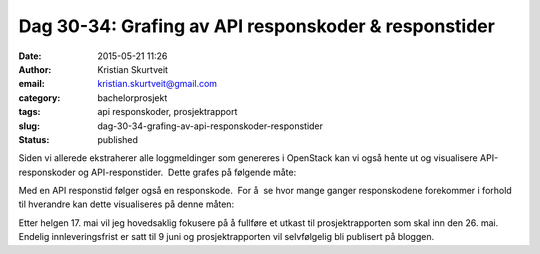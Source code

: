 Dag 30-34: Grafing av API responskoder & responstider
#####################################################
:date: 2015-05-21 11:26
:author: Kristian Skurtveit
:email:	kristian.skurtveit@gmail.com
:category: bachelorprosjekt
:tags: api responskoder, prosjektrapport
:slug: dag-30-34-grafing-av-api-responskoder-responstider
:status: published

Siden vi allerede ekstraherer alle loggmeldinger som genereres i
OpenStack kan vi også hente ut og visualisere API-responskoder og
API-responstider.  Dette grafes på følgende måte: |api-responses|

Med en API responstid følger også en responskode.  For å  se hvor mange
ganger responskodene forekommer i forhold til hverandre kan dette
visualiseres på denne måten:

|total api-response-codes|

Etter helgen 17. mai vil jeg hovedsaklig fokusere på å fullføre et
utkast til prosjektrapporten som skal inn den 26. mai. Endelig
innleveringsfrist er satt til 9 juni og prosjektrapporten vil
selvfølgelig bli publisert på bloggen.

.. |api-responses| image:: http://openstack.b.uib.no/files/2015/05/api-responses.png
   :target: http://openstack.b.uib.no/files/2015/05/api-responses.png
.. |total api-response-codes| image:: http://openstack.b.uib.no/files/2015/05/total-api-response-codes.png
   :target: http://openstack.b.uib.no/files/2015/05/total-api-response-codes.png
